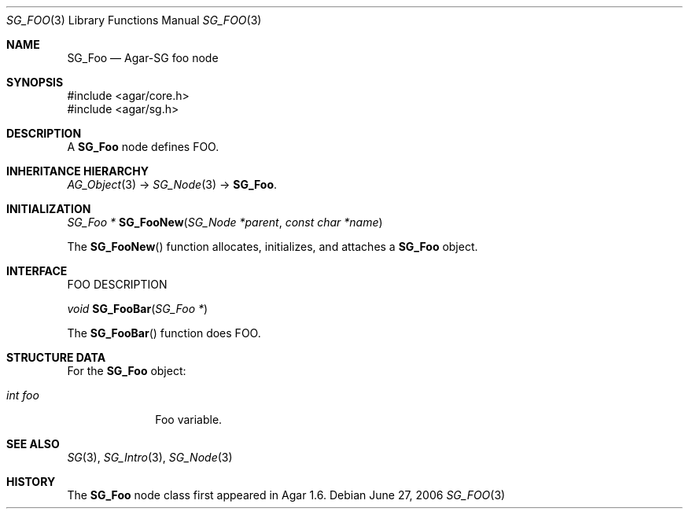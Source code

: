 .\"
.\" Copyright (c) 2010-2019 Julien Nadeau Carriere <vedge@csoft.net>
.\"
.\" Redistribution and use in source and binary forms, with or without
.\" modification, are permitted provided that the following conditions
.\" are met:
.\" 1. Redistributions of source code must retain the above copyright
.\"    notice, this list of conditions and the following disclaimer.
.\" 2. Redistributions in binary form must reproduce the above copyright
.\"    notice, this list of conditions and the following disclaimer in the
.\"    documentation and/or other materials provided with the distribution.
.\" 
.\" THIS SOFTWARE IS PROVIDED BY THE AUTHOR ``AS IS'' AND ANY EXPRESS OR
.\" IMPLIED WARRANTIES, INCLUDING, BUT NOT LIMITED TO, THE IMPLIED
.\" WARRANTIES OF MERCHANTABILITY AND FITNESS FOR A PARTICULAR PURPOSE
.\" ARE DISCLAIMED. IN NO EVENT SHALL THE AUTHOR BE LIABLE FOR ANY DIRECT,
.\" INDIRECT, INCIDENTAL, SPECIAL, EXEMPLARY, OR CONSEQUENTIAL DAMAGES
.\" (INCLUDING BUT NOT LIMITED TO, PROCUREMENT OF SUBSTITUTE GOODS OR
.\" SERVICES; LOSS OF USE, DATA, OR PROFITS; OR BUSINESS INTERRUPTION)
.\" HOWEVER CAUSED AND ON ANY THEORY OF LIABILITY, WHETHER IN CONTRACT,
.\" STRICT LIABILITY, OR TORT (INCLUDING NEGLIGENCE OR OTHERWISE) ARISING
.\" IN ANY WAY OUT OF THE USE OF THIS SOFTWARE EVEN IF ADVISED OF THE
.\" POSSIBILITY OF SUCH DAMAGE.
.\"
.Dd June 27, 2006
.Dt SG_FOO 3
.Os
.ds vT Agar API Reference
.ds oS Agar 1.6
.Sh NAME
.Nm SG_Foo
.Nd Agar-SG foo node
.Sh SYNOPSIS
.Bd -literal
#include <agar/core.h>
#include <agar/sg.h>
.Ed
.Sh DESCRIPTION
A
.Nm
node defines FOO.
.Sh INHERITANCE HIERARCHY
.Xr AG_Object 3 ->
.Xr SG_Node 3 ->
.Nm .
.Sh INITIALIZATION
.nr nS 1
.Ft "SG_Foo *"
.Fn SG_FooNew "SG_Node *parent" "const char *name"
.Pp
.nr nS 0
The
.Fn SG_FooNew
function allocates, initializes, and attaches a
.Nm
object.
.Sh INTERFACE
FOO DESCRIPTION
.Pp
.nr nS 1
.Ft "void"
.Fn SG_FooBar "SG_Foo *"
.Pp
.nr nS 0
The
.Fn SG_FooBar
function does FOO.
.Sh STRUCTURE DATA
For the
.Nm
object:
.Bl -tag -width "int foo "
.It Ft int foo
Foo variable.
.El
.Sh SEE ALSO
.Xr SG 3 ,
.Xr SG_Intro 3 ,
.Xr SG_Node 3
.Sh HISTORY
The
.Nm
node class first appeared in Agar 1.6.
